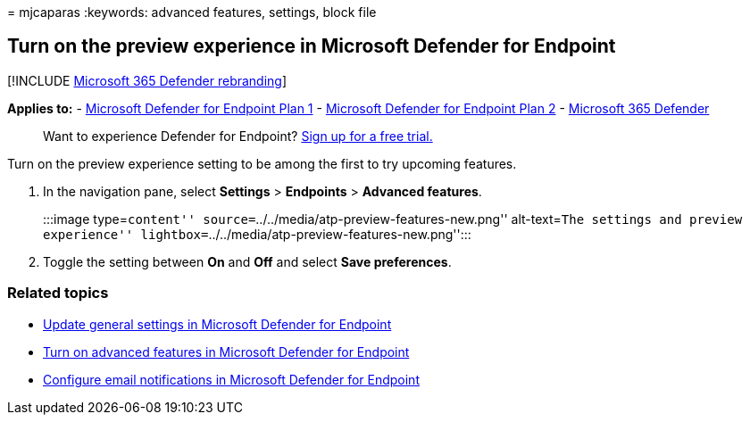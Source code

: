 = 
mjcaparas
:keywords: advanced features, settings, block file

== Turn on the preview experience in Microsoft Defender for Endpoint

{empty}[!INCLUDE link:../../includes/microsoft-defender.md[Microsoft 365
Defender rebranding]]

*Applies to:* -
https://go.microsoft.com/fwlink/p/?linkid=2154037[Microsoft Defender for
Endpoint Plan 1] -
https://go.microsoft.com/fwlink/p/?linkid=2154037[Microsoft Defender for
Endpoint Plan 2] -
https://go.microsoft.com/fwlink/?linkid=2118804[Microsoft 365 Defender]

____
Want to experience Defender for Endpoint?
https://signup.microsoft.com/create-account/signup?products=7f379fee-c4f9-4278-b0a1-e4c8c2fcdf7e&ru=https://aka.ms/MDEp2OpenTrial?ocid=docs-wdatp-previewsettings-abovefoldlink[Sign
up for a free trial.]
____

Turn on the preview experience setting to be among the first to try
upcoming features.

[arabic]
. In the navigation pane, select *Settings* > *Endpoints* > *Advanced
features*.
+
:::image type=``content''
source=``../../media/atp-preview-features-new.png'' alt-text=``The
settings and preview experience''
lightbox=``../../media/atp-preview-features-new.png'':::
. Toggle the setting between *On* and *Off* and select *Save
preferences*.

=== Related topics

* link:data-retention-settings.md[Update general settings in Microsoft
Defender for Endpoint]
* link:advanced-features.md[Turn on advanced features in Microsoft
Defender for Endpoint]
* link:configure-email-notifications.md[Configure email notifications in
Microsoft Defender for Endpoint]
